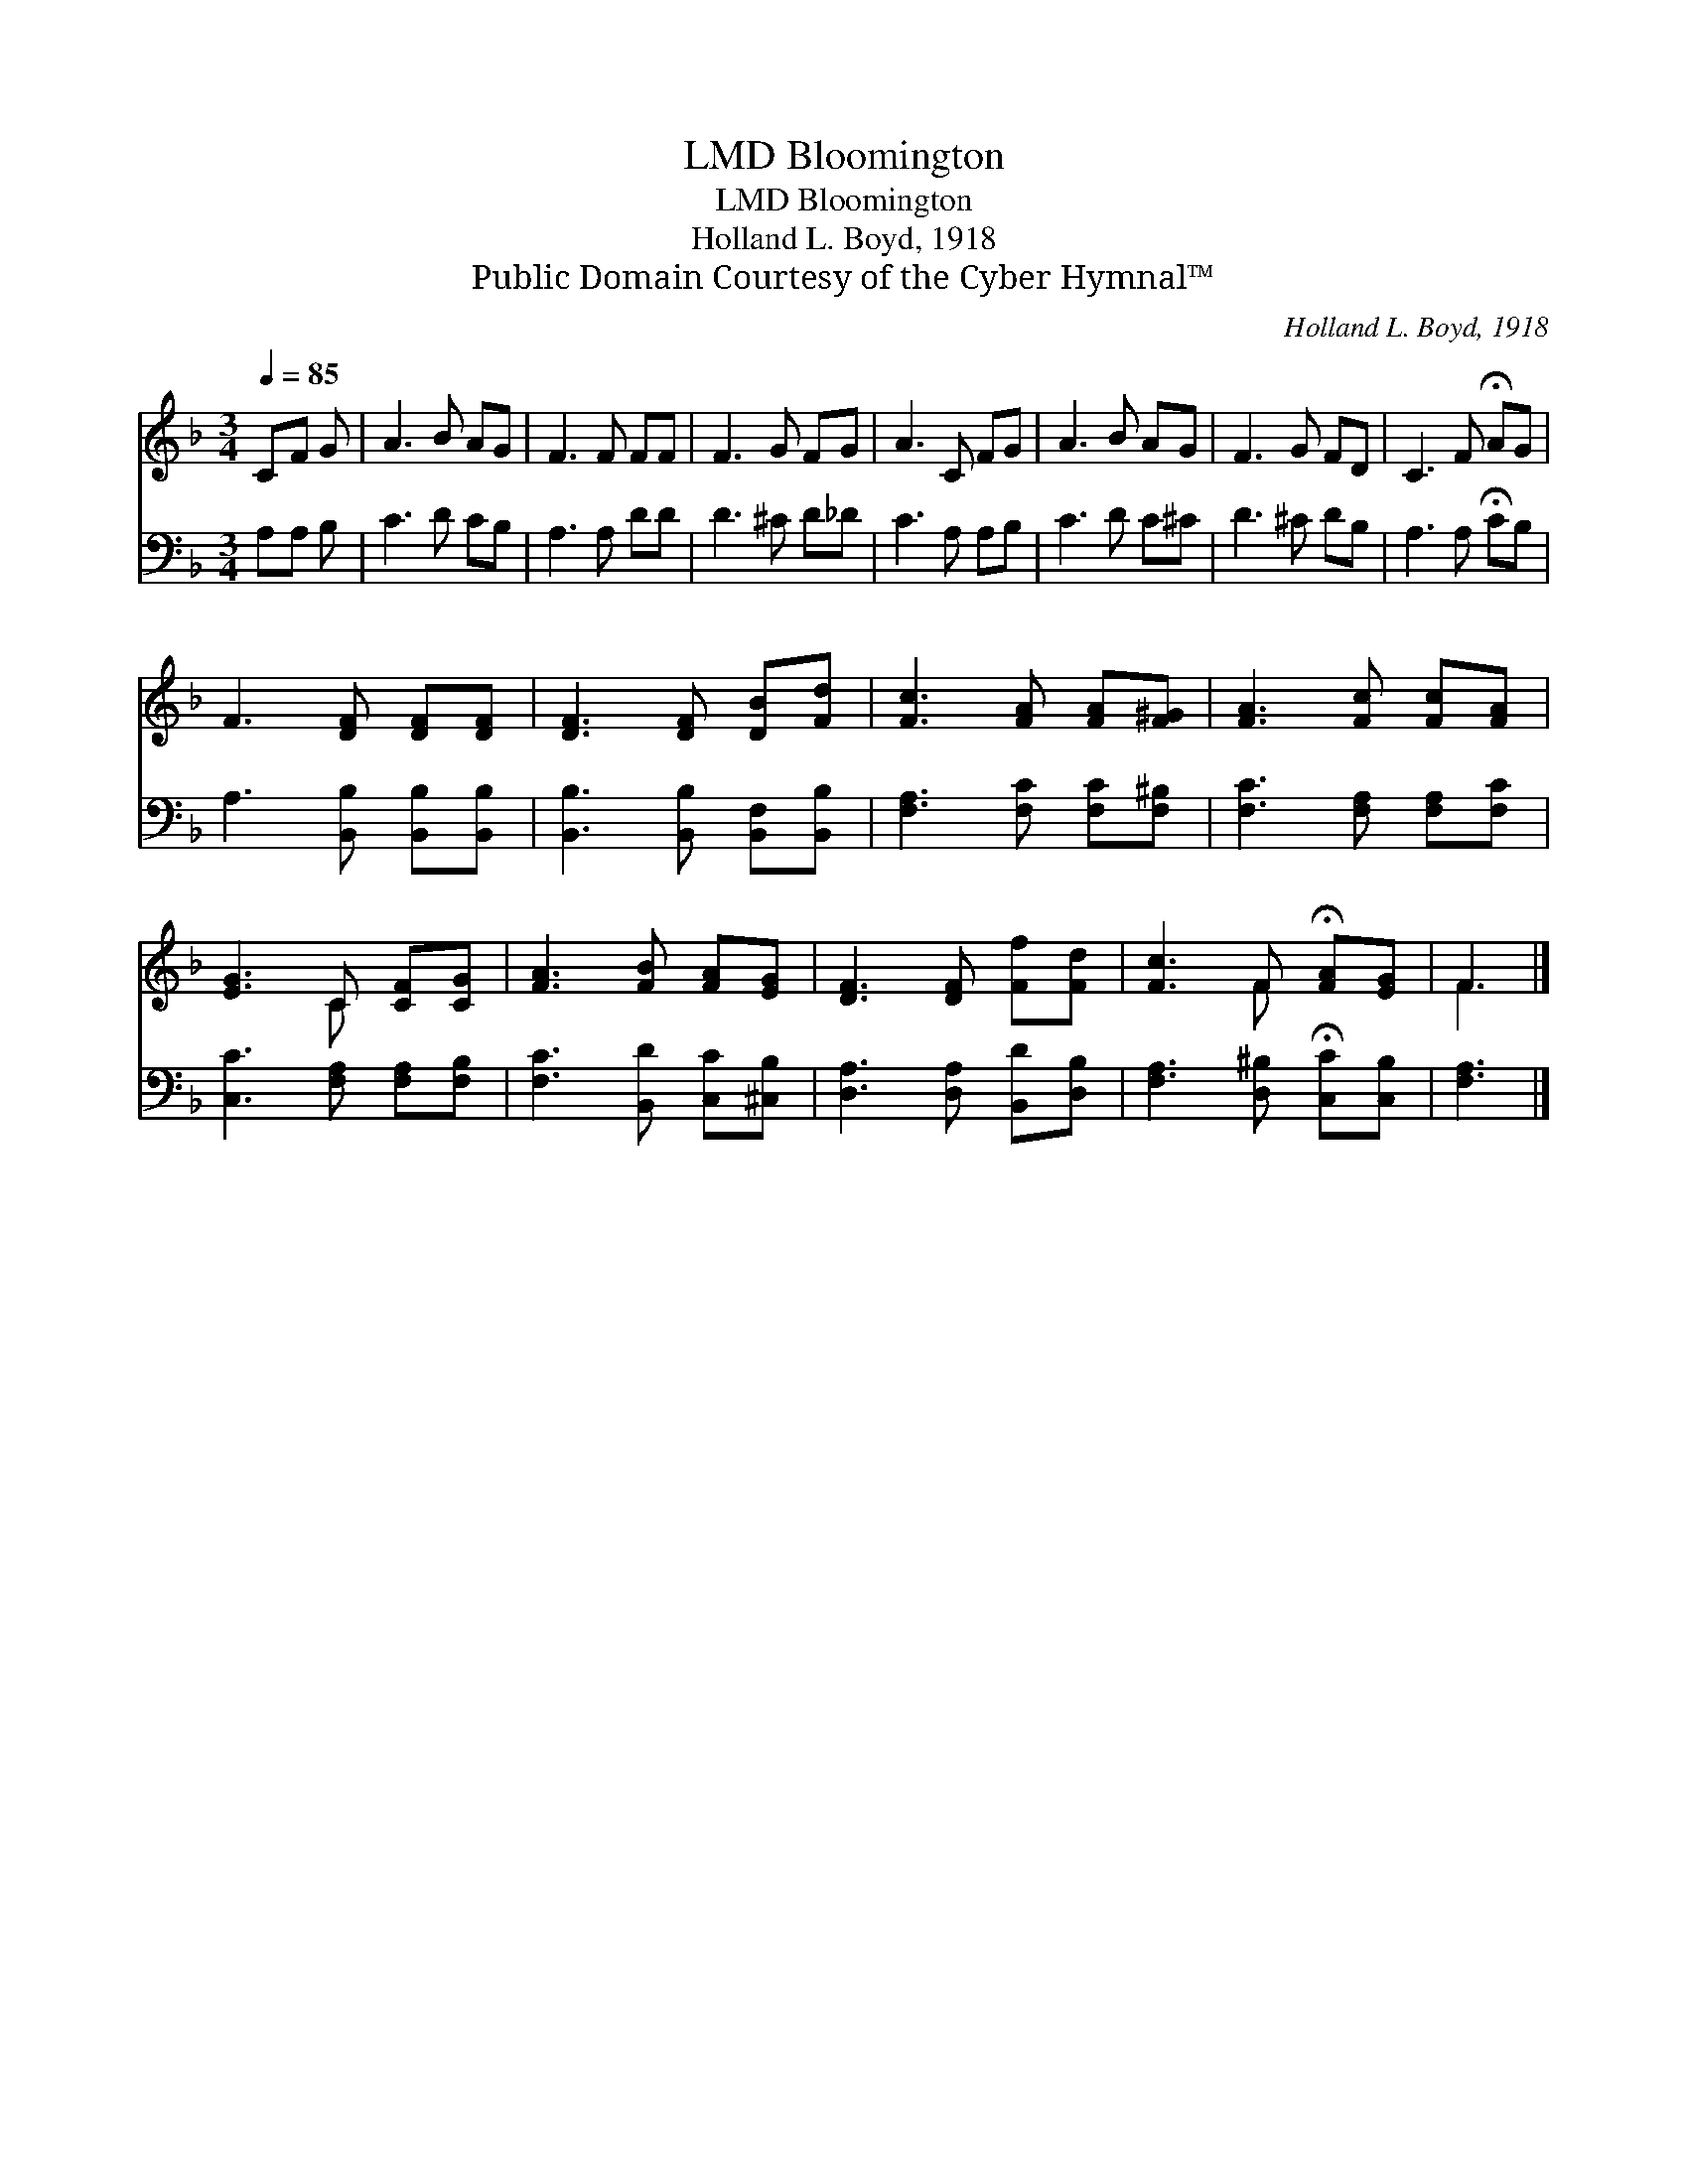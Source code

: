 X:1
T:Bloomington, LMD
T:Bloomington, LMD
T:Holland L. Boyd, 1918
T:Public Domain Courtesy of the Cyber Hymnal™
C:Holland L. Boyd, 1918
Z:Public Domain
Z:Courtesy of the Cyber Hymnal™
%%score ( 1 2 ) 3
L:1/8
Q:1/4=85
M:3/4
K:F
V:1 treble 
V:2 treble 
V:3 bass 
V:1
 CF G | A3 B AG | F3 F FF | F3 G FG | A3 C FG | A3 B AG | F3 G FD | C3 F !fermata!AG | %8
 F3 [DF] [DF][DF] | [DF]3 [DF] [DB][Fd] | [Fc]3 [FA] [FA][F^G] | [FA]3 [Fc] [Fc][FA] | %12
 [EG]3 C [CF][CG] | [FA]3 [FB] [FA][EG] | [DF]3 [DF] [Ff][Fd] | [Fc]3 F !fermata![FA][EG] | F3 |] %17
V:2
 x3 | x6 | x6 | x6 | x6 | x6 | x6 | x6 | x6 | x6 | x6 | x6 | x3 C x2 | x6 | x6 | x3 F x2 | F3 |] %17
V:3
 A,A, B, | C3 D CB, | A,3 A, DD | D3 ^C D_D | C3 A, A,B, | C3 D C^C | D3 ^C DB, | %7
 A,3 A, !fermata!CB, | A,3 [B,,B,] [B,,B,][B,,B,] | [B,,B,]3 [B,,B,] [B,,F,][B,,B,] | %10
 [F,A,]3 [F,C] [F,C][F,^B,] | [F,C]3 [F,A,] [F,A,][F,C] | [C,C]3 [F,A,] [F,A,][F,B,] | %13
 [F,C]3 [B,,D] [C,C][^C,B,] | [D,A,]3 [D,A,] [B,,D][D,B,] | [F,A,]3 [D,^B,] !fermata![C,C][C,B,] | %16
 [F,A,]3 |] %17

